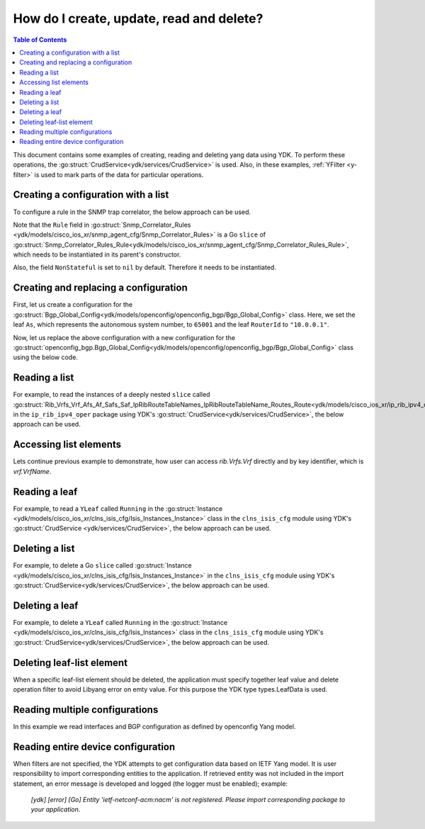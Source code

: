 ..
  #  YDK - YANG Development Kit
  #  Copyright 2016 Cisco Systems. All rights reserved
  # *************************************************************
  # Licensed to the Apache Software Foundation (ASF) under one
  # or more contributor license agreements.  See the NOTICE file
  # distributed with this work for additional information
  # regarding copyright ownership.  The ASF licenses this file
  # to you under the Apache License, Version 2.0 (the
  # "License"); you may not use this file except in compliance
  # with the License.  You may obtain a copy of the License at
  #
  #   http:#www.apache.org/licenses/LICENSE-2.0
  #
  #  Unless required by applicable law or agreed to in writing,
  # software distributed under the License is distributed on an
  # "AS IS" BASIS, WITHOUT WARRANTIES OR CONDITIONS OF ANY
  # KIND, either express or implied.  See the License for the
  # specific language governing permissions and limitations
  # under the License.
  # *************************************************************
  # This file has been modified by Yan Gorelik, YDK Solutions.
  # All modifications in original under CiscoDevNet domain
  # introduced since October 2019 are copyrighted.
  # All rights reserved under Apache License, Version 2.0.
  # *************************************************************

.. _netconf-operations:

How do I create, update, read and delete?
=========================================

.. contents:: Table of Contents

This document contains some examples of creating, reading and deleting yang data using YDK. To perform these operations, the :go:struct:`CrudService<ydk/services/CrudService>` is used. Also, in these examples, :ref:`YFilter <y-filter>` is used to mark parts of the data for particular operations.

Creating a configuration with a list
------------------------------------

To configure a rule in the SNMP trap correlator, the below approach can be used.

Note that the ``Rule`` field in :go:struct:`Snmp_Correlator_Rules <ydk/models/cisco_ios_xr/snmp_agent_cfg/Snmp_Correlator_Rules>` is a Go ``slice`` of :go:struct:`Snmp_Correlator_Rules_Rule<ydk/models/cisco_ios_xr/snmp_agent_cfg/Snmp_Correlator_Rules_Rule>`, which needs to be instantiated in its parent's constructor.

Also, the field ``NonStateful`` is set to ``nil`` by default. Therefore it needs to be instantiated.

.. code-block:: c
    :linenos:

    package main

    from "github.com/CiscoDevNet/ydk-go/ydk/models/cisco_ios_xr/snmp_agent_cfg"

    func main() {
        // Create the top-level container and instantiate slice
        snmp := snmp_agent_cfg.Snmp_Correlator_Rules{}

        // Create the Rule
        rule := snmp_agent_cfg.Snmp_Correlator_Rules_Rule{}
        rule.Name = "PASS-ALL"

        // Instantiate and assign NonStateful
        rule.NonStateful = snmp_agent_cfg.Snmp_Correlator_Rules_Rule_NonStateful{}
        rule.NonStateful.Timeout = 3s

        // Append
        snmp.Rule = append(snmp.Rule, &rule)

        // Call the CRUD create on the top-level object
        // (assuming you have already instantiated the service and provider)
        result := crud.Create(&provider, &snmp)
    }

Creating and replacing a configuration
--------------------------------------

First, let us create a configuration for the :go:struct:`Bgp_Global_Config<ydk/models/openconfig/openconfig_bgp/Bgp_Global_Config>` class. Here, we set the leaf ``As``, which represents the autonomous system number, to ``65001`` and the leaf ``RouterId`` to ``"10.0.0.1"``.

.. code-block:: c
    :linenos:

    package main

    import (
        "github.com/CiscoDevNet/ydk-go/ydk/types/yfilter"
        "github.com/CiscoDevNet/ydk-go/ydk/models/openconfig/openconfig_bgp"
    )

    func main() {
        // First, create the top-level Bgp() objects
        bgp := openconfig_bgp.Bgp{}
        bgp.Global = openconfig_bgp.Bgp_Global{}
        bgp.Global.Config = openconfig_bgp.Bgp_Global_Config{}

        // Populate the values for the global config object
        bgp.Global.Config.As = 65001
        bgp.Global.Config.RouterId = "10.0.0.1"

        // Call the CRUD create on the top-level bgp object
        // (assuming you have already instantiated the service and provider)
        result := crud.Create(&provider, &bgp)
    }


Now, let us replace the above configuration with a new configuration for the :go:struct:`openconfig_bgp.Bgp_Global_Config<ydk/models/openconfig/openconfig_bgp/Bgp_Global_Config>` class using the below code.

.. code-block:: c
    :linenos:

    package main

    import (
        "github.com/CiscoDevNet/ydk-go/ydk/types/yfilter"
        "github.com/CiscoDevNet/ydk-go/ydk/models/openconfig/openconfig_bgp"
    )

    func main() {
        // First, create the top-level Bgp() objects
        bgp = openconfig_bgp.Bgp{}
        bgp.Global = openconfig_bgp.Bgp_Global{}
        bgp.Global.Config = openconfig_bgp.Bgp_Global_Config{}

        // Set the yfilter attribute of the config object to YFilter.Replace
        bgp.Global.Config.YFilter = yfilter.Replace

        // Populate the new values for the global config object
        bgp.Global.Config.As = 65023
        bgp.Global.Config.RouterId = "25.3.55.12"

        // Call the CRUD update on the top-level bgp object
        // (assuming you have already instantiated the service and provider)
        result = crud.Update(&provider, &bgp)
    }


Reading a list
--------------

For example, to read the instances of a deeply nested ``slice`` called :go:struct:`Rib_Vrfs_Vrf_Afs_Af_Safs_Saf_IpRibRouteTableNames_IpRibRouteTableName_Routes_Route<ydk/models/cisco_ios_xr/ip_rib_ipv4_oper/Rib_Vrfs_Vrf_Afs_Af_Safs_Saf_IpRibRouteTableNames_IpRibRouteTableName_Routes_Route>`  in the ``ip_rib_ipv4_oper`` package using YDK's :go:struct:`CrudService<ydk/services/CrudService>`, the below approach can be used.

.. code-block:: c
    :linenos:

    package main

    import (
        "github.com/CiscoDevNet/ydk-go/ydk/types/yfilter"
        "github.com/CiscoDevNet/ydk-go/ydk/models/cisco_ios_xr/ip_rib_ipv4_oper"
    )

    func main() {
        // First create the top-level Rib objects
        rib := ip_rib_ipv4_oper.Rib{}

        // Then create the list instance Vrf
        vrf := ip_rib_ipv4_oper.Rib_Vrfs_Vrf{}
        vrf.VrfName = "default"

        // Then create the child list element Af and the rest of the nested list instances
        af := ip_rib_ipv4_oper.Rib_Vrfs_Vrf_Afs_Af{}
        af.AfName = "IPv4"

        saf := ip_rib_ipv4_oper.Rib_Vrfs_Vrf_Afs_Af_Safs_Saf{}
        saf.SafName = "Unicast"

        tableName := ip_rib_ipv4_oper.Rib_Vrfs_Vrf_Afs_Af_Safs_Saf_IpRibRouteTableNames.IpRibRouteTableName{}
        tableName.RouteTableName = "default"

        // Create the final list instance Route
        route := ip_rib_ipv4_oper.Rib_Vrfs_Vrf_Afs_Af_Safs_Saf_IpRibRouteTableNames_IpRibRouteTableName_Routes_Route{}
        route.YFilter = yfilter.Read // set the yfilter attribute for route to yfilter.Read

        // Append each of the list instances to their respective parents
        tableName.Routes = ip_rib_ipv4_oper.Rib_Vrfs_Vrf_Afs_Af_Safs_Saf_IpRibRouteTableNames_IpRibRouteTableName_Routes{}
        tableName.Routes.Route = append(table_name.Routes.Route, &route)

        saf.IpRibRouteTableNames = ip_rib_ipv4_oper.Rib_Vrfs_Vrf_Afs_Af_Safs_Saf_IpRibRouteTableNames{}
        saf.IpRibRouteTableNames.IpRibRouteTableName = append(saf.IpRibRouteTableNames.IpRibRouteTableName, &tableName)

        af.Safs = ip_rib_ipv4_oper.Rib_Vrfs_Vrf_Afs_Af_Safs{}
        af.Safs.Saf = append(af.Safs.Saf, &saf)

        vrf.Afs = ip_rib_ipv4_oper.Rib_Vrfs_Vrf_Afs{}
        vrf.Afs.Af = append(vrf.Afs.Af, &af)

        rib.Vrfs = ip_rib_ipv4_oper.Rib_Vrf{}
        rib.Vrfs.Vrf = append(rib.Vrfs.Vrf, &vrf)

        // Call the CRUD read on the top-level rib object
        // (assuming you have already instantiated the service and provider)
        ribOper := crud.Read(&provider, &rib)
    }


Accessing list elements
-----------------------

Lets continue previous example to demonstrate, how user can access `rib.Vrfs.Vrf` directly and by key identifier, which is `vrf.VrfName`.

.. code-block:: c
    :linenos:

        // Directly iterate over the slice
        for _, eVrf := range rib.Vrfs.Vrf {
              eVrf := iVrf.(*ip_rib_ipv4_oper.Rib_Vrfs_Vrf)
              fmt.Printf("Key: %v, VRF name: %v\n", key, eVrf.VrfName)
        }

        // Access specific VRF configuration directly when VRF name is known
        iVrf := ylist.Get(rib.Vrfs.Vrf, "default")
        if iVrf != nil {
                eVrf := iVrf.(*ip_rib_ipv4_oper.Rib_Vrfs_Vrf)
                fmt.Printf("VRF name: %v\n", eVrf.VrfName)
        }

        // Get all VRF names present in BGP configuration
        allVrfNames := ylist.Keys(rib.Vrfs.Vrf)

        // Iterate over the VRF names
        for _, name := range allVrfNames {
                _, iVrf := ylist.Get(rib.Vrfs.Vrf, name)
                if iVrf != nil {
                        eVrf := iVrf.(*ip_rib_ipv4_oper.Rib_Vrfs_Vrf)
                        fmt.Printf("VRF name: %v\n", eVrf.VrfName)
                }
        }

        // Remove specific VRF from the configuration
        i, rVrf = ylist.Get(rib.Vrfs.Vrf, "vrf-to-remove")
        if rVrf != nil {
                rib.Vrfs.Vrf = append(rib.Vrfs.Vrf[:i], rib.Vrfs.Vrf[i+1:] ...)
                crud.Update(&provider, &rib)
        }

Reading a leaf
--------------

For example, to read a ``YLeaf`` called ``Running`` in the :go:struct:`Instance <ydk/models/cisco_ios_xr/clns_isis_cfg/Isis_Instances_Instance>` class in the ``clns_isis_cfg`` module using YDK's :go:struct:`CrudService <ydk/services/CrudService>`, the below approach can be used.

.. code-block:: c
    :linenos:

    package main

    import (
        "github.com/CiscoDevNet/ydk-go/ydk/types"
        "github.com/CiscoDevNet/ydk-go/ydk/types/yfilter"
        "github.com/CiscoDevNet/ydk-go/ydk/models/cisco_ios_xr/clns_isis_cfg"
    )

    func main() {
        // First create the top-level Isis object
        isis = clns_isis_cfg.Isis{}

        // Create ISIS instance
        ins := clns_isis_cfg.Isis.Instances.Instance{}
        ins.InstanceName = "default"

        // Set the leaf called 'running'
        ins.Running = types.Empty{}

        // Create the list and append the instance
        isis.Instances = clns_isis_cfg.Isis.Instances{}
        isis.Instances.Instance = append(isis.Instances.Instance, &ins)

        // Call the CRUD read on the top-level isis object
        // (assuming you have already instantiated the service and provider)
        result := crud.Read(&provider, &isis)
    }

Deleting a list
---------------

For example, to delete a Go ``slice`` called :go:struct:`Instance <ydk/models/cisco_ios_xr/clns_isis_cfg/Isis_Instances_Instance>` in the ``clns_isis_cfg`` module using YDK's :go:struct:`CrudService<ydk/services/CrudService>`, the below approach can be used.

.. code-block:: c
    :linenos:

    package main

    import (
        "github.com/CiscoDevNet/ydk-go/ydk/types/yfilter"
        "github.com/CiscoDevNet/ydk-go/ydk/models/cisco_ios_xr/clns_isis_cfg"
    )

    func main() {
        // First create the top-level Isis object
        isis = clns_isis_cfg.Isis{}

        // Create the ISIS instance
        ins := clns_isis_cfg.Isis.Instances.Instance{}
        ins.InstanceName = "xyz"

        // Set the YFilter attribute of the leaf called 'ins' to yfilter.Delete
        ins.YFilter = yfilter.Delete

        // Create the list and append the instance
        isis.Instances = clns_isis_cfg.Isis.Instances{}
        isis.Instances.Instance = append(isis.Instances.Instance, &ins)

        // Call the CRUD update on the isis object
        // (assuming you have already instantiated the service and provider)
        result := crud.Update(&provider, &isis)
    }


Deleting a leaf
---------------

For example, to delete a ``YLeaf`` called ``Running`` in the :go:struct:`Instance <ydk/models/cisco_ios_xr/clns_isis_cfg/Isis_Instances>` class in the ``clns_isis_cfg`` module using YDK's :go:struct:`CrudService<ydk/services/CrudService>`, the below approach can be used.

.. code-block:: c
    :linenos:

    package main

    import (
        "github.com/CiscoDevNet/ydk-go/ydk/types"
        "github.com/CiscoDevNet/ydk-go/ydk/types/yfilter"
        "github.com/CiscoDevNet/ydk-go/ydk/models/cisco_ios_xr/clns_isis_cfg"
    )

    func main() {
        // First create the top-level Isis object
        isis = clns_isis_cfg.Isis{}

        // Create the ISIS instance
        ins := clns_isis_cfg.Isis.Instances.Instance{}
        ins.InstanceName = "default"

        // Set the filter on leaf called 'running'
        ins.Running = yfilter.Delete

        // Create list and Append the instance
        isis.Instances = clns_isis_cfg.Isis.Instances{}
        isis.Instances.Instance = append(isis.Instances.Instance, &ins)

        // Call the CRUD update on the isis object
        // (assuming you have already instantiated the service and provider)
        result := crud.Update(&provider, &isis)
    }

Deleting leaf-list element
--------------------------

When a specific leaf-list element should be deleted, the application must specify together leaf value and
delete operation filter to avoid Libyang error on emty value. For this purpose the YDK type types.LeafData is used.

.. code-block:: c
    :linenos:

	package main

	import (
		"github.com/CiscoDevNet/ydk-go/ydk/types"
		"github.com/CiscoDevNet/ydk-go/ydk/types/yfilter"
		ysanity_bgp "github.com/CiscoDevNet/ydk-go/ydk/models/ydktest/openconfig_bgp"
		ysanity_bgp_types "github.com/CiscoDevNet/ydk-go/ydk/models/ydktest/openconfig_bgp_types"
		ysanity_rp "github.com/CiscoDevNet/ydk-go/ydk/models/ydktest/openconfig_routing_policy"
		"github.com/CiscoDevNet/ydk-go/ydk/providers"
		"github.com/CiscoDevNet/ydk-go/ydk/services"
	)

	func configBgp(bgp *ysanity_bgp.Bgp) {
		bgp.Global.Config.As = 65001

		ipv6_afisafi := ysanity_bgp.Bgp_Global_AfiSafis_AfiSafi{}
		ipv6_afisafi.AfiSafiName = &ysanity_bgp_types.IPV6UNICAST{}
		ipv6_afisafi.Config.AfiSafiName = &ysanity_bgp_types.IPV6UNICAST{}
		ipv6_afisafi.Config.Enabled = true
		bgp.Global.AfiSafis.AfiSafi = append(bgp.Global.AfiSafis.AfiSafi, &ipv6_afisafi)

		peer_group := ysanity_bgp.Bgp_PeerGroups_PeerGroup{}
		peer_group.PeerGroupName = "EBGP"
		peer_group.Config.PeerGroupName = "EBGP"
		peer_group.Config.PeerAs = 65002
		peer_group.Transport.Config.LocalAddress = "Lookpback0"

		peer_group_afisafi := ysanity_bgp.Bgp_PeerGroups_PeerGroup_AfiSafis_AfiSafi{}
		peer_group_afisafi.AfiSafiName = &ysanity_bgp_types.IPV6UNICAST{}
		peer_group_afisafi.Config.AfiSafiName = &ysanity_bgp_types.IPV6UNICAST{}
		peer_group_afisafi.Config.Enabled = true

		// Add import policies to the leaf-list
		peer_group_afisafi.ApplyPolicy.Config.ImportPolicy = append(peer_group_afisafi.ApplyPolicy.Config.ImportPolicy, "POLICY1")
		peer_group_afisafi.ApplyPolicy.Config.ImportPolicy = append(peer_group_afisafi.ApplyPolicy.Config.ImportPolicy, "POLICY3")

		peer_group.AfiSafis.AfiSafi = append(peer_group.AfiSafis.AfiSafi, &peer_group_afisafi)
		bgp.PeerGroups.PeerGroup = append(bgp.PeerGroups.PeerGroup, &peer_group)
	}

	func deletePolicy(bgp *ysanity_bgp.Bgp, policy string) {
		peer_group := ysanity_bgp.Bgp_PeerGroups_PeerGroup{}
		peer_group.PeerGroupName = "EBGP"

		peer_group_afisafi := ysanity_bgp.Bgp_PeerGroups_PeerGroup_AfiSafis_AfiSafi{}
		peer_group_afisafi.AfiSafiName = &ysanity_bgp_types.IPV6UNICAST{}

		// Delete import policy in the leaf-list
		peer_group_afisafi.ApplyPolicy.Config.ImportPolicy =
			append(peer_group_afisafi.ApplyPolicy.Config.ImportPolicy,
			       types.LeafData{Value: policy, Filter: yfilter.Delete})

		peer_group.AfiSafis.AfiSafi = append(peer_group.AfiSafis.AfiSafi, &peer_group_afisafi)
		bgp.PeerGroups.PeerGroup = append(bgp.PeerGroups.PeerGroup, &peer_group)
	}

	func configRoutingPolicies(routingPolicy *ysanity_rp.RoutingPolicy) {
		policy_def1 := ysanity_rp.RoutingPolicy_PolicyDefinitions_PolicyDefinition{Name: "POLICY1"}
		policy_def3 := ysanity_rp.RoutingPolicy_PolicyDefinitions_PolicyDefinition{Name: "POLICY3"}
		policy_def1.Config.Name = "POLICY1"
		policy_def3.Config.Name = "POLICY3"
		routingPolicy.PolicyDefinitions.PolicyDefinition =
			append(routingPolicy.PolicyDefinitions.PolicyDefinition, &policy_def1)
		routingPolicy.PolicyDefinitions.PolicyDefinition =
			append(routingPolicy.PolicyDefinitions.PolicyDefinition, &policy_def3)
	}

	func main() {
		// Connect to the device
		var provider = providers.NetconfServiceProvider{
					Address:  "127.0.0.1",
					Username: "admin",
					Password: "admin",
					Port:     12022}
		var CRUD = services.CrudService{}

		// Build routing policies list
		routingPolicy := ysanity_rp.RoutingPolicy{}
		configRoutingPolicies(&routingPolicy)
		CRUD.Create(&provider, &routingPolicy)

		// Build BGP configuration
		bgp := ysanity_bgp.Bgp{}
		configBgp(&bgp)
		CRUD.Create(&provider, &bgp)

		// Delete POLICY1 from import policies leaf-list
		bgpDelete := ysanity_bgp.Bgp{}
		deletePolicy(&bgpDelete, "POLICY1")
		CRUD.Update(&provider, &bgpDelete)

		provider.Disconnect()
	}

Reading multiple configurations
-------------------------------

In this example we read interfaces and BGP configuration as defined by openconfig Yang model.

.. code-block:: c
    :linenos:

    package main

    import (
        "github.com/CiscoDevNet/ydk-go/ydk"
        "github.com/CiscoDevNet/ydk-go/ydk/types"
        ocBgp "github.com/CiscoDevNet/ydk-go/ydk/models/openconfig/openconfig_bgp"
        ocInterfaces "github.com/CiscoDevNet/ydk-go/ydk/models/openconfig/openconfig_interfaces"
    )

    func main() {
        // Build filter
        interfacesFilter := ocInterfaces.Interfaces{};
        bgpFilter := ocBgp.Bgp{};
        filterList := types.NewFilter(&interfacesFilter, &bgpFilter)

        // Read running config
        getConfigEntity := crud.Read(&provider, filterList)

        // Get results
        getConfigEC := types.EntityToCollection(getConfigEntity)
        for _, entity := range getConfigEC.Entities() {
            ydk.YLogDebug(fmt.Sprintf("Printing %s", GetEntityXmlString(entity)))
        }
    }

Reading entire device configuration
--------------------------------------

When filters are not specified, the YDK attempts to get configuration data based on IETF Yang model. It is user responsibility to import corresponding entities to the application. If retrieved entity was not included in the import statement, an error message is developed and logged (the logger must be enabled); example:

    `[ydk] [error] [Go] Entity 'ietf-netconf-acm:nacm' is not registered. Please import corresponding package to your application.`


.. code-block:: c
    :linenos:

    package main

    import (
        "github.com/CiscoDevNet/ydk-go/ydk"
        "github.com/CiscoDevNet/ydk-go/ydk/types"
        // Import here all IETF model entities that you would like to see in Read response.
    )

    func main() {
        // Build filter
        filterList := types.NewFilter()

        // Read running config
        getConfigEntity := crud.ReadConfig(&provider, filterList)

        // Get results
        getConfigEC := types.EntityToCollection(getConfigEntity)
        for _, entity := range getConfigEC.Entities() {
            ydk.YLogDebug(fmt.Sprintf("Printing %s", GetEntityXmlString(entity)))
        }
    }
